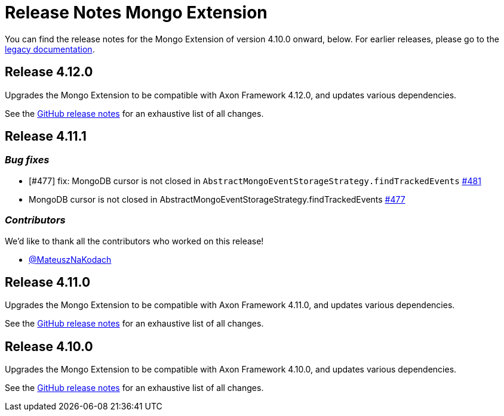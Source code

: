 = Release Notes Mongo Extension
:navtitle: Release notes

You can find the release notes for the Mongo Extension of version 4.10.0 onward, below.
For earlier releases, please go to the link:https://legacydocs.axoniq.io/reference-guide/release-notes/rn-extensions/rn-mongo[legacy documentation].

== Release 4.12.0

Upgrades the Mongo Extension to be compatible with Axon Framework 4.12.0, and updates various dependencies.

See the link:https://github.com/AxonFramework/extension-mongo/releases/tag/axon-mongo-4.12.0[GitHub release notes] for an exhaustive list of all changes.

== Release 4.11.1

=== _Bug fixes_

- [#477] fix: MongoDB cursor is not closed in `AbstractMongoEventStorageStrategy.findTrackedEvents` link:https://github.com/AxonFramework/extension-mongo/pull/481[#481]
- MongoDB cursor is not closed in AbstractMongoEventStorageStrategy.findTrackedEvents link:https://github.com/AxonFramework/extension-mongo/issues/477[#477]

=== _Contributors_

We'd like to thank all the contributors who worked on this release!

- link:https://github.com/MateuszNaKodach[@MateuszNaKodach]

== Release 4.11.0

Upgrades the Mongo Extension to be compatible with Axon Framework 4.11.0, and updates various dependencies.

See the link:https://github.com/AxonFramework/extension-mongo/releases/tag/axon-mongo-4.11.0[GitHub release notes] for an exhaustive list of all changes.

== Release 4.10.0

Upgrades the Mongo Extension to be compatible with Axon Framework 4.10.0, and updates various dependencies.

See the link:https://github.com/AxonFramework/extension-mongo/releases/tag/axon-mongo-4.10.0[GitHub release notes] for an exhaustive list of all changes.